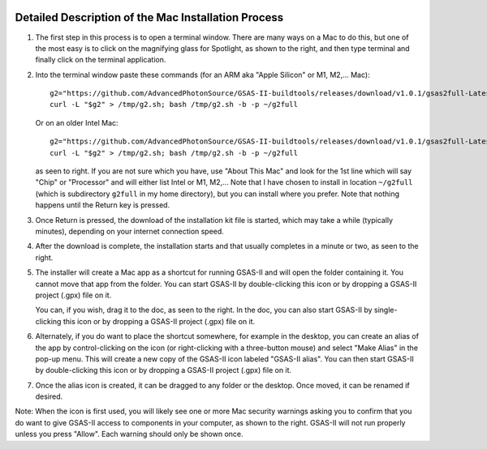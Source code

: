 .. raw:: html

	 <style> .clear {clear: both;}</style>

.. image:: ./images/gsas2.png
   :scale: 25 %
   :alt: GSAS-II logo
   :align: right

========================================================
Detailed Description of the Mac Installation Process
========================================================

.. image:: ./mac_inst_images/1.png
   :scale: 40 %
   :alt: open terminal window 
   :align: right

1) The first step in this process is to open a terminal window. There are many ways on a Mac to do this, but one of the most easy is to click on the magnifying glass for Spotlight, as shown to the right, and then type terminal and finally click on the terminal application. 

.. raw:: html

	 <div class="clear"></div>

	 
.. image:: ./mac_inst_images/2.png
   :scale: 40 %
   :alt: terminal commands
   :align: right

2) Into the terminal window paste these commands (for an ARM aka "Apple Silicon" or M1, M2,... Mac)::
     
     g2="https://github.com/AdvancedPhotonSource/GSAS-II-buildtools/releases/download/v1.0.1/gsas2full-Latest-MacOSX-arm64.sh"
     curl -L "$g2" > /tmp/g2.sh; bash /tmp/g2.sh -b -p ~/g2full

   Or on an older Intel Mac::
     
     g2="https://github.com/AdvancedPhotonSource/GSAS-II-buildtools/releases/download/v1.0.1/gsas2full-Latest-MacOSX-x86_64.sh"
     curl -L "$g2" > /tmp/g2.sh; bash /tmp/g2.sh -b -p ~/g2full
  
   as seen to right. If you are not sure which you have, use "About This Mac" and look for the 1st line which will say "Chip" or "Processor" and will either list Intel or M1, M2,... Note that I have chosen to install in location ``~/g2full`` (which is subdirectory ``g2full`` in my home directory), but you can install where you prefer. Note that nothing happens until the Return key is pressed.   

.. raw:: html

	 <div class="clear"></div>


.. image:: ./mac_inst_images/3.png
   :scale: 40 %
   :alt: start of download
   :align: right

3) Once Return is pressed, the download of the installation kit file is started, which may take a while (typically minutes), depending on your internet connection speed.

.. raw:: html

	 <div class="clear"></div>

.. image:: ./mac_inst_images/4.png
   :scale: 40 %
   :alt: download complete
   :align: right

4) After the download is complete, the installation starts and that usually completes in a minute or two, as seen to the right.

.. raw:: html

	 <div class="clear"></div>

.. image:: ./mac_inst_images/5.png
   :scale: 35 %
   :alt: drag to doc
   :align: right

5) The installer will create a Mac app as a shortcut for running GSAS-II and will open the folder containing it. You cannot move that app from the folder. You can start GSAS-II by double-clicking this icon or by dropping a GSAS-II project (.gpx) file on it. 

   You can, if you wish, drag it to the doc, as seen to the right. In the doc, you can also start GSAS-II by single-clicking this icon or by dropping a GSAS-II project (.gpx) file on it. 

.. raw:: html

	 <div class="clear"></div>

.. image:: ./mac_inst_images/6.png
   :scale: 40 %
   :alt: download complete
   :align: right

6) Alternately, if you do want to place the shortcut somewhere, for example in the desktop, you can create an alias of the app by control-clicking on the icon (or right-clicking with a three-button mouse) and select "Make Alias" in the pop-up menu. This will create a new copy of the GSAS-II icon labeled "GSAS-II alias". You can then start GSAS-II by double-clicking this icon or by dropping a GSAS-II project (.gpx) file on it. 

.. raw:: html

	 <div class="clear"></div>

.. image:: ./mac_inst_images/7.png
   :scale: 35 %
   :alt: download complete
   :align: right

7) Once the alias icon is created, it can be dragged to any folder or the desktop. Once moved, it can be renamed if desired. 
	   
.. raw:: html

	 <div class="clear"></div>

.. image:: ./mac_inst_images/w1.png
   :scale: 40 %
   :alt: download complete
   :align: right

Note: When the icon is first used, you will likely see one or more Mac security warnings asking you to confirm that you do want to give GSAS-II access to components in your computer, as shown to the right. GSAS-II will not run properly unless you press "Allow". Each warning should only be shown once. 

